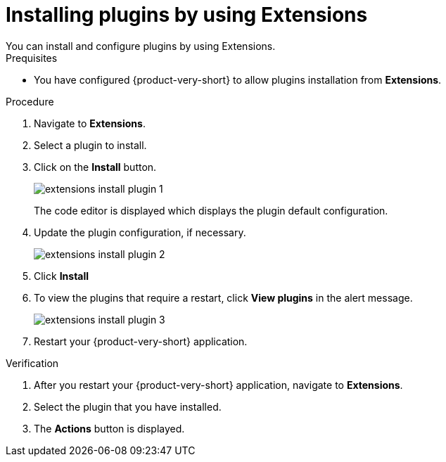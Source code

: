 [id="proc-extensions-installing-plugins_{context}"]
= Installing plugins by using Extensions
You can install and configure plugins by using Extensions.

.Prequisites
* You have configured {product-very-short} to allow plugins installation from *Extensions*.
// * You have configured RBAC to allow the current user to manage plugin configuration.

.Procedure
. Navigate to *Extensions*.
. Select a plugin to install.
. Click on the *Install* button.
+
image::rhdh/extensions-install-plugin-1.png[]
The code editor is displayed which displays the plugin default configuration.
. Update the plugin configuration, if necessary.
+
image::rhdh/extensions-install-plugin-2.png[]
. Click *Install*
. To view the plugins that require a restart, click *View plugins* in the alert message.
+
image::rhdh/extensions-install-plugin-3.png[]
. Restart your {product-very-short} application.

.Verification
. After you restart your {product-very-short} application, navigate to *Extensions*.
. Select the plugin that you have installed.
. The *Actions* button is displayed.
// . Click on *Edit* to view the configuration that you used to install the plugin.





